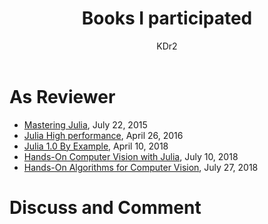 # -*- mode: org; mode: auto-fill -*-
#+TITLE: Books I participated
#+AUTHOR: KDr2

# #+OPTIONS: toc:nil
#+OPTIONS: num:nil

#+BEGIN: inc-file :file "common.inc.org"
#+END:
#+CALL: dynamic-header() :results raw
#+CALL: meta-keywords(kws='("book" "reviewer" "author")) :results raw

* As Reviewer
  - [[https://www.amazon.com/dp/1783553316][Mastering Julia]], July 22, 2015
  - [[https://www.amazon.com/dp/1785880918][Julia High performance]], April 26, 2016
  - [[https://www.amazon.com/dp/178829274X][Julia 1.0 By Example]], April 10, 2018
  - [[https://www.amazon.com/Hands-Computer-Vision-Julia-techniques/dp/1788998790/][Hands-On Computer Vision with Julia]], July 10, 2018
  - [[https://www.amazon.com/Hands-Algorithms-Computer-Vision-algorithms/dp/1789130948/][Hands-On Algorithms for Computer Vision]], July 27, 2018

#+BEGIN: inc-file :file "gad.inc.org"
#+END:

* Discuss and Comment
  #+BEGIN: inc-file :file "comment.inc.org"
  #+END:
